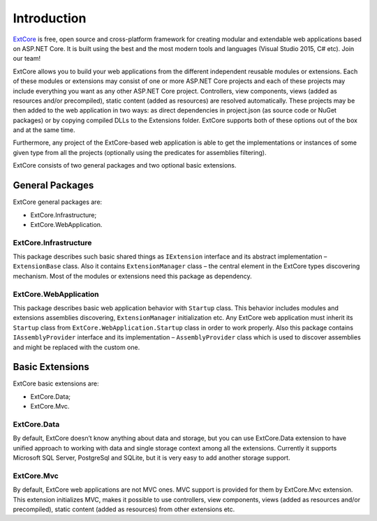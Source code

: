 ﻿Introduction
============

`ExtCore <https://github.com/ExtCore/ExtCore>`_ is free, open source and cross-platform framework for creating
modular and extendable web applications based on ASP.NET Core. It is built using the best and the most modern
tools and languages (Visual Studio 2015, C# etc). Join our team!

ExtCore allows you to build your web applications from the different independent reusable modules or extensions.
Each of these modules or extensions may consist of one or more ASP.NET Core projects and each of these projects
may include everything you want as any other ASP.NET Core project. Controllers, view components, views (added
as resources and/or precompiled), static content (added as resources) are resolved automatically. These projects
may be then added to the web application in two ways: as direct dependencies in project.json (as source code or
NuGet packages) or by copying compiled DLLs to the Extensions folder. ExtCore supports both of these options out
of the box and at the same time.

Furthermore, any project of the ExtCore-based web application is able to get the implementations or instances of
some given type from all the projects (optionally using the predicates for assemblies filtering).

ExtCore consists of two general packages and two optional basic extensions.

General Packages
----------------

ExtCore general packages are:

* ExtCore.Infrastructure;
* ExtCore.WebApplication.

ExtCore.Infrastructure
~~~~~~~~~~~~~~~~~~~~~~

This package describes such basic shared things as ``IExtension`` interface and its abstract implementation –
``ExtensionBase`` class. Also it contains ``ExtensionManager`` class – the central element in the ExtCore types
discovering mechanism. Most of the modules or extensions need this package as dependency.

ExtCore.WebApplication
~~~~~~~~~~~~~~~~~~~~~~

This package describes basic web application behavior with ``Startup`` class. This behavior includes modules and
extensions assemblies discovering, ``ExtensionManager`` initialization etc. Any ExtCore web application must
inherit its ``Startup`` class from ``ExtCore.WebApplication.Startup`` class in order to work properly. Also this
package contains ``IAssemblyProvider`` interface and its implementation – ``AssemblyProvider`` class which is
used to discover assemblies and might be replaced with the custom one.

Basic Extensions
----------------

ExtCore basic extensions are:

* ExtCore.Data;
* ExtCore.Mvc.

ExtCore.Data
~~~~~~~~~~~~

By default, ExtCore doesn’t know anything about data and storage, but you can use ExtCore.Data extension to have
unified approach to working with data and single storage context among all the extensions. Currently it supports
Microsoft SQL Server, PostgreSql and SQLite, but it is very easy to add another storage support.

ExtCore.Mvc
~~~~~~~~~~~

By default, ExtCore web applications are not MVC ones. MVC support is provided for them by ExtCore.Mvc extension.
This extension initializes MVC, makes it possible to use controllers, view components, views (added as resources
and/or precompiled), static content (added as resources) from other extensions etc.